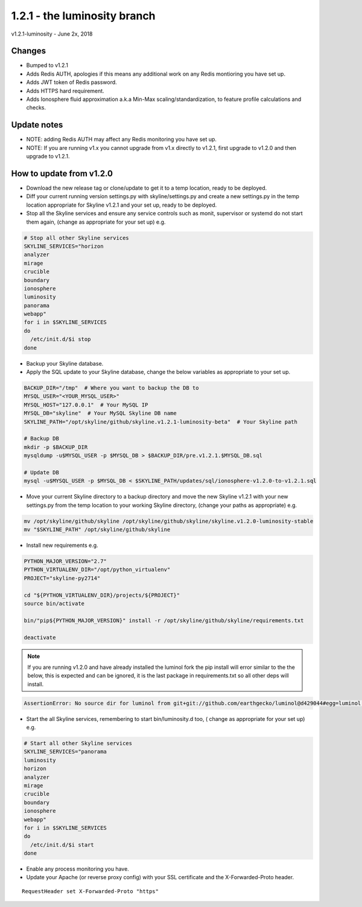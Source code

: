 ==============================
1.2.1 - the luminosity branch
==============================

v1.2.1-luminosity - June 2x, 2018

Changes
-------

- Bumped to v1.2.1
- Adds Redis AUTH, apologies if this means any additional work on any Redis
  montioring you have set up.
- Adds JWT token of Redis password.
- Adds HTTPS hard requirement.
- Adds Ionosphere fluid approximation a.k.a Min-Max scaling/standardization, to
  feature profile calculations and checks.

Update notes
------------

- NOTE: adding Redis AUTH may affect any Redis monitoring you have set up.
- NOTE: If you are running v1.x you cannot upgrade from v1.x directly to v1.2.1,
  first upgrade to v1.2.0 and then upgrade to v1.2.1.

How to update from v1.2.0
-------------------------

- Download the new release tag or clone/update to get it to a temp location,
  ready to be deployed.
- Diff your current running version settings.py with skyline/settings.py and
  create a new settings.py in the temp location appropriate for Skyline v1.2.1
  and your set up, ready to be deployed.
- Stop all the Skyline services and ensure any service controls such as monit,
  supervisor or systemd do not start them again, (change as appropriate for
  your set up) e.g.

.. code-block:: bash

    # Stop all other Skyline services
    SKYLINE_SERVICES="horizon
    analyzer
    mirage
    crucible
    boundary
    ionosphere
    luminosity
    panorama
    webapp"
    for i in $SKYLINE_SERVICES
    do
      /etc/init.d/$i stop
    done

- Backup your Skyline database.
- Apply the SQL update to your Skyline database, change the below variables as
  appropriate to your set up.

.. code-block:: bash

    BACKUP_DIR="/tmp"  # Where you want to backup the DB to
    MYSQL_USER="<YOUR_MYSQL_USER>"
    MYSQL_HOST="127.0.0.1"  # Your MySQL IP
    MYSQL_DB="skyline"  # Your MySQL Skyline DB name
    SKYLINE_PATH="/opt/skyline/github/skyline.v1.2.1-luminosity-beta"  # Your Skyline path

    # Backup DB
    mkdir -p $BACKUP_DIR
    mysqldump -u$MYSQL_USER -p $MYSQL_DB > $BACKUP_DIR/pre.v1.2.1.$MYSQL_DB.sql

    # Update DB
    mysql -u$MYSQL_USER -p $MYSQL_DB < $SKYLINE_PATH/updates/sql/ionosphere-v1.2.0-to-v1.2.1.sql

- Move your current Skyline directory to a backup directory and move the new
  Skyline v1.2.1 with your new settings.py from the temp location to your
  working Skyline directory, (change your paths as appropriate) e.g.

.. code-block:: bash

    mv /opt/skyline/github/skyline /opt/skyline/github/skyline/skyline.v1.2.0-luminosity-stable
    mv "$SKYLINE_PATH" /opt/skyline/github/skyline

- Install new requirements e.g.

.. code-block:: bash

    PYTHON_MAJOR_VERSION="2.7"
    PYTHON_VIRTUALENV_DIR="/opt/python_virtualenv"
    PROJECT="skyline-py2714"

    cd "${PYTHON_VIRTUALENV_DIR}/projects/${PROJECT}"
    source bin/activate

    bin/"pip${PYTHON_MAJOR_VERSION}" install -r /opt/skyline/github/skyline/requirements.txt

    deactivate

.. note:: If you are running v1.2.0 and have already installed the luminol fork
  the pip install will error similar to the the below, this is expected and can
  be ignored, it is the last package in requirements.txt so all other deps will
  install.

.. code-block:: bash

    AssertionError: No source dir for luminol from git+git://github.com/earthgecko/luminol@d429044#egg=luminol in ./lib/python2.7/site-packages (from -r /opt/skyline/github/skyline/requirements.txt (line 317))

- Start the all Skyline services, remembering to start bin/luminosity.d too, (
  change as appropriate for your set up) e.g.

.. code-block:: bash

    # Start all other Skyline services
    SKYLINE_SERVICES="panorama
    luminosity
    horizon
    analyzer
    mirage
    crucible
    boundary
    ionosphere
    webapp"
    for i in $SKYLINE_SERVICES
    do
      /etc/init.d/$i start
    done

- Enable any process monitoring you have.
- Update your Apache (or reverse proxy config) with your SSL certificate and
  the X-Forwarded-Proto header.

::

    RequestHeader set X-Forwarded-Proto "https"

